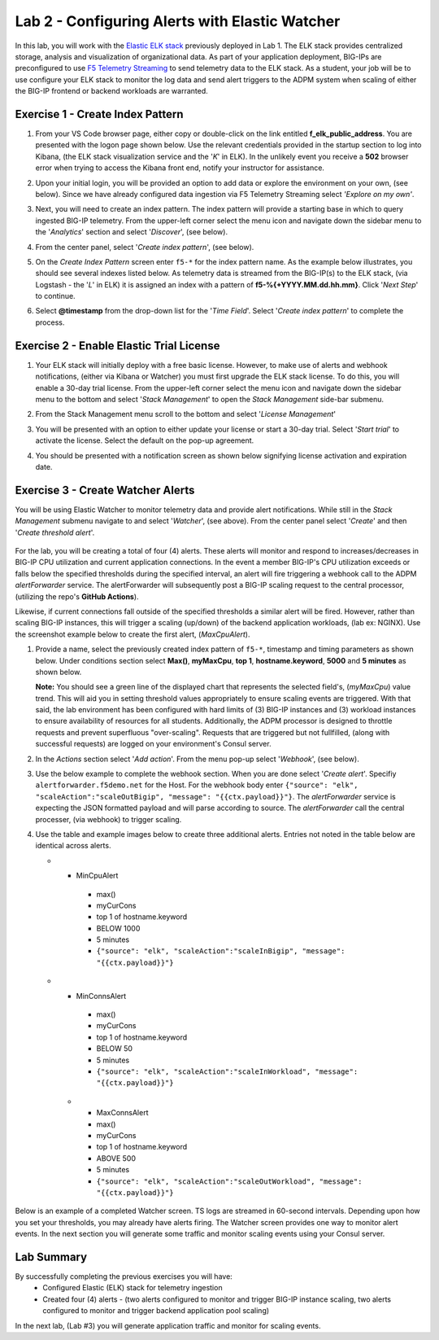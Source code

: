 Lab 2 - Configuring Alerts with Elastic Watcher
====================================================

In this lab, you will work with the `Elastic ELK stack <https://www.googleadservices.com/pagead/aclk?sa=L&ai=DChcSEwjh65f2-I3vAhVJIK0GHbgCCksYABABGgJwdg&ohost=www.google.com&cid=CAESQOD2xGL_Qsq9gfWp4kozhteXPPMQjsypONZyC2737CiFNRshpDdmVDQalm7-_tkmhRHDzzqXDgi9Nik47sSCDuc&sig=AOD64_1-DObBfzyggy5KdpxGHlb_N9uirg&q&adurl&ved=2ahUKEwitrJD2-I3vAhXloFsKHfgQCUQQ0Qx6BAgCEAE>`_ previously deployed in Lab 1.  The ELK stack provides
centralized storage, analysis and visualization of organizational data.  As part of your application deployment, 
BIG-IPs are preconfigured to use `F5 Telemetry Streaming <https://www.google.com/url?sa=t&rct=j&q=&esrc=s&source=web&cd=&cad=rja&uact=8&ved=2ahUKEwjJlIOD-o3vAhXyNX0KHci7CukQtwIwAHoECAUQAw&url=https%3A%2F%2Fclouddocs.f5.com%2Fproducts%2Fextensions%2Ff5-telemetry-streaming%2Flatest%2F&usg=AOvVaw0VCdzaatz7XyBLeYDA0CYS>`_ to send telemetry 
data to the ELK stack.  As a student, your job will be to use configure your ELK stack to monitor the log data and
send alert triggers to the ADPM system when scaling of either the BIG-IP frontend or backend workloads are warranted.


**Exercise 1 - Create Index Pattern**
-------------------------------------

#. From your VS Code browser page, either copy or double-click on the link entitled **f_elk_public_address**.  You are 
   presented with the logon page shown below.  Use the relevant credentials provided in the startup section to log into
   Kibana, (the ELK stack visualization service and the '*K*' in ELK).  In the unlikely event you receive a **502** browser error
   when trying to access the Kibana front end, notify your instructor for assistance.

   .. image:: images/elk_login.png

#. Upon your initial login, you will be provided an option to add data or explore the environment on your own, (see below).
   Since we have already configured data ingestion via F5 Telemetry Streaming select *'Explore on my own'*.

   .. image:: images/elk_explore.png

#. Next, you will need to create an index pattern.  The index pattern will provide a starting base in which to query ingested
   BIG-IP telemetry.  From the upper-left corner select the menu icon and navigate down the sidebar menu to the '*Analytics*'
   section and select '*Discover*', (see below).

   .. image:: images/elk_discover.png

#. From the center panel, select '*Create index pattern*', (see below).

   .. image:: images/index_1.png

#. On the *Create Index Pattern* screen enter ``f5-*`` for the index pattern name.  As the example below illustrates, you should see
   several indexes listed below.  As telemetry data is streamed from the BIG-IP(s) to the ELK stack, (via Logstash - the '*L*' in ELK)
   it is assigned an index with a pattern of **f5-%{+YYYY.MM.dd.hh.mm}**.  Click '*Next Step*' to continue.

   .. image:: images/index_2.png

#. Select **@timestamp** from the drop-down list for the '*Time Field*'.  Select '*Create index pattern*' to complete the process.

   .. image:: images/index_3.png


**Exercise 2 - Enable Elastic Trial License**
---------------------------------------------

#. Your ELK stack will initially deploy with a free basic license.  However, to make use of alerts and webhook notifications,
   (either via Kibana or Watcher) you must first upgrade the ELK stack license.  To do this, you will enable a 30-day trial
   license.  From the upper-left corner select the menu icon and navigate down the sidebar menu to the bottom and select '*Stack Management*'
   to open the *Stack Management* side-bar submenu.  
   
   .. image:: images/stack_mgmt.png  
   
#. From the Stack Management menu scroll to the bottom and select '*License Management*' 
   
   .. image:: images/license_1.png

#. You will be presented with an option to either update your license or start a 30-day trial.  Select '*Start trial*' to activate 
   the license.  Select the default on the pop-up agreement. 

   .. image:: images/license_2.png

#. You should be presented with a notification screen as shown below signifying license activation and expiration date.  

   .. image:: images/license_3.png


**Exercise 3 - Create Watcher Alerts**
--------------------------------------

You will be using Elastic Watcher to monitor telemetry data and provide alert notifications.  While still in the *Stack Management*
submenu navigate to and select '*Watcher*', (see above).  From the center panel select '*Create*' and then '*Create threshold alert*'.

   .. image:: images/create_watch.png

For the lab, you will be creating a total of four (4) alerts.  These alerts will monitor and respond to increases/decreases in BIG-IP CPU
utilization and current application connections.  In the event a member BIG-IP's CPU utilization exceeds or falls below the specified 
thresholds during the specified interval, an alert will fire triggering a webhook call to the ADPM *alertForwarder* service. 
The alertForwarder will subsequently post a BIG-IP scaling request to the central processor, (utilizing the repo's **GitHub Actions**).  
   
Likewise, if current connections fall outside of the specified thresholds a similar alert will be fired.  However, rather than
scaling BIG-IP instances, this will trigger a scaling (up/down) of the backend application workloads, (lab ex: NGINX).  Use
the screenshot example below to create the first alert, (*MaxCpuAlert*).

#. Provide a name, select the previously created index pattern of ``f5-*``, timestamp and timing parameters as shown below. Under
   conditions section select **Max()**, **myMaxCpu**, **top 1**, **hostname.keyword**, **5000** and **5 minutes** as shown below.
   
   **Note:** You should see a green line of the displayed chart that represents the selected field's, (*myMaxCpu*) value trend.  
   This will aid you in setting threshold values appropriately to ensure scaling events are triggered.  With that said, the lab
   environment has been configured with hard limits of (3) BIG-IP instances and (3) workload instances to ensure availability of
   resources for all students.  Additionally, the ADPM processor is designed to throttle requests and prevent superfluous "over-scaling".
   Requests that are triggered but not fullfilled, (along with successful requests) are logged on your environment's Consul server.  

   .. image:: images/alert_1.png

#. In the *Actions* section select '*Add action*'.  From the menu pop-up select '*Webhook*', (see below).
   
   .. image:: images/alert_2.png

#. Use the below example to complete the webhook section.  When you are done select '*Create alert*'.  Specifiy ``alertforwarder.f5demo.net`` for the Host. For the webhook body 
   enter ``{"source": "elk", "scaleAction":"scaleOutBigip", "message": "{{ctx.payload}}"}``.  The *alertForwarder* service is expecting the JSON formatted 
   payload and will parse according to source. The *alertForwarder* call the central processer, (via webhook) to trigger scaling.

   .. image:: images/alert_3.png

#. Use the table and example images below to create three additional alerts.  Entries not noted in the table below are identical 
   across alerts.

   .. list-table::
    :widths: 10 10 20 40 20 60 80
    :header-rows: 1
    :stub-columns: 1
    
    * - **Name**
      - **WHEN**
      - **OF**
      - **GROUPED OVER**
      - **IS**
      - **LAST**
      - **Webhook body**
   * - MinCpuAlert
      - max()
      - myCurCons
      - top 1 of hostname.keyword
      - BELOW 1000
      - 5 minutes
      - ``{"source": "elk", "scaleAction":"scaleInBigip", "message": "{{ctx.payload}}"}``
   * - MinConnsAlert
      - max()
      - myCurCons
      - top 1 of hostname.keyword
      - BELOW 50
      - 5 minutes
      - ``{"source": "elk", "scaleAction":"scaleInWorkload", "message": "{{ctx.payload}}"}``
    * - MaxConnsAlert
      - max()
      - myCurCons
      - top 1 of hostname.keyword
      - ABOVE 500
      - 5 minutes
      - ``{"source": "elk", "scaleAction":"scaleOutWorkload", "message": "{{ctx.payload}}"}``

   .. image:: images/alerts.png

Below is an example of a completed Watcher screen.  TS logs are streamed in 60-second intervals.  Depending upon how you set
your thresholds, you may already have alerts firing. The Watcher screen provides one way to monitor alert events.  In the next
section you will generate some traffic and monitor scaling events using your Consul server.

   .. image:: images/alert_final.png


**Lab Summary**
---------------
By successfully completing the previous exercises you will have:
   - Configured Elastic (ELK) stack for telemetry ingestion
   - Created four (4) alerts - (two alerts configured to monitor and trigger BIG-IP instance scaling,  two alerts 
     configured to monitor and trigger backend application pool scaling)

In the next lab, (Lab #3) you will generate application traffic and monitor for scaling events.